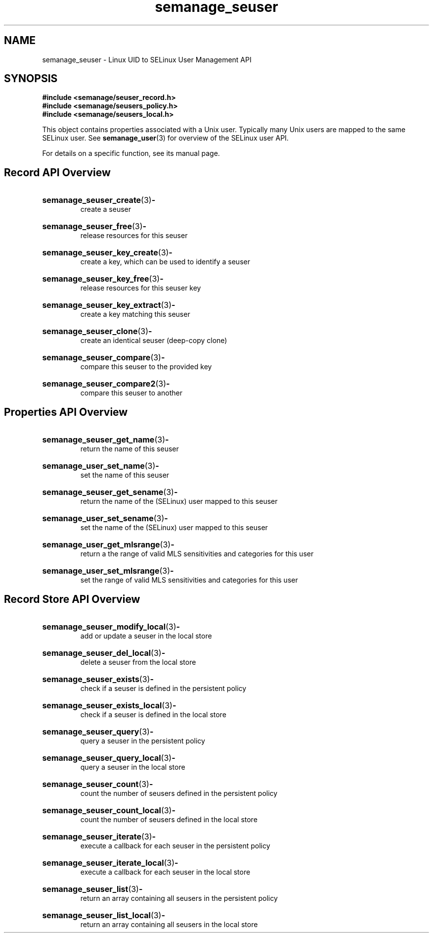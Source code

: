 .TH semanage_seuser 3 "16 March 2006" "ivg2@cornell.edu" "Libsemanage API documentation"

.SH "NAME" 
semanage_seuser \- Linux UID to SELinux User Management API

.SH "SYNOPSIS"
.B #include <semanage/seuser_record.h>
.br
.B #include <semanage/seusers_policy.h>
.br
.B #include <semanage/seusers_local.h>

.PP
This object contains properties associated with a Unix user. Typically many Unix users are mapped to the same SELinux user. See 
.BR semanage_user "(3)"
for overview of the SELinux user API. 

.PP
For details on a specific function, see its manual page.

.SH "Record API Overview"

.HP 
.BR semanage_seuser_create "(3)" \- 
.br
create a seuser

.HP
.BR semanage_seuser_free "(3)" \-
.br
release resources for this seuser

.HP
.BR semanage_seuser_key_create "(3)" \-
.br
create a key, which can be used to identify a seuser 

.HP
.BR semanage_seuser_key_free "(3)" \-
.br
release resources for this seuser key

.HP
.BR semanage_seuser_key_extract "(3)" \- 
.br
create a key matching this seuser 

.HP
.BR semanage_seuser_clone "(3)" \- 
.br
create an identical seuser (deep-copy clone)

.HP
.BR semanage_seuser_compare "(3)" \- 
.br
compare this seuser to the provided key

.HP
.BR semanage_seuser_compare2 "(3)" \-
.br
compare this seuser to another

.SH "Properties API Overview"

.HP
.BR semanage_seuser_get_name "(3)" \- 
.br
return the name of this seuser

.HP
.BR semanage_user_set_name "(3)" \-
.br
set the name of this seuser

.HP
.BR semanage_seuser_get_sename "(3)" \-
.br
return the name of the (SELinux) user mapped to this seuser

.HP
.BR semanage_user_set_sename "(3)" \-
.br
set the name of the (SELinux) user mapped to this seuser

.HP
.BR semanage_user_get_mlsrange "(3)" \-
.br
return a the range of valid MLS sensitivities and categories for this user

.HP
.BR semanage_user_set_mlsrange "(3)" \-
.br
set the range of valid MLS sensitivities and categories for this user

.SH "Record Store API Overview"

.HP
.BR semanage_seuser_modify_local "(3)" \- 
.br
add or update a seuser in the local store

.HP
.BR semanage_seuser_del_local "(3)" \-
.br
delete a seuser from the local store

.HP
.BR semanage_seuser_exists "(3)" \-
.br
check if a seuser is defined in the persistent policy

.HP
.BR semanage_seuser_exists_local "(3)" \-
.br
check if a seuser is defined in the local store

.HP
.BR semanage_seuser_query "(3)" \-
.br
query a seuser in the persistent policy

.HP
.BR semanage_seuser_query_local "(3)" \- 
.br
query a seuser in the local store

.HP
.BR semanage_seuser_count "(3)" \-
.br
count the number of seusers defined in the persistent policy

.HP
.BR semanage_seuser_count_local "(3)" \-
.br
count the number of seusers defined in the local store

.HP
.BR semanage_seuser_iterate "(3)" \-
.br
execute a callback for each seuser in the persistent policy

.HP
.BR semanage_seuser_iterate_local "(3)" \-
.br
execute a callback for each seuser in the local store

.HP
.BR semanage_seuser_list "(3)" \-
.br
return an array containing all seusers in the persistent policy

.HP
.BR semanage_seuser_list_local "(3)" \-
.br
return an array containing all seusers in the local store

